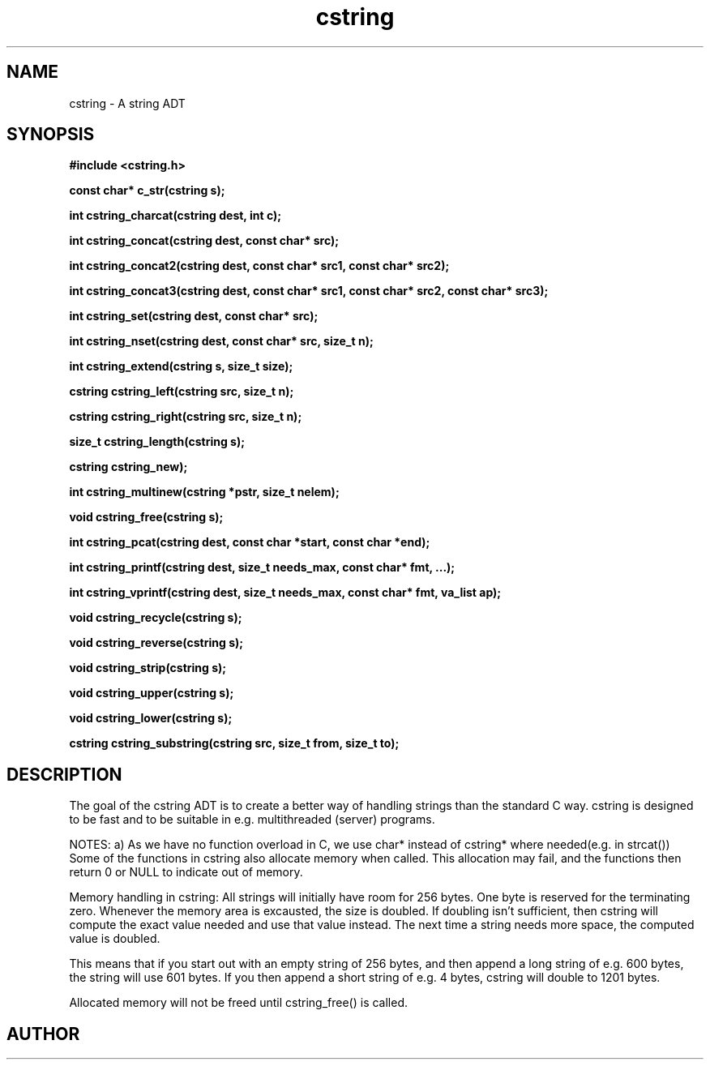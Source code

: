 .TH cstring 3 2016-01-30 "" "The Meta C Library"
.SH NAME
cstring \- A string ADT
.SH SYNOPSIS
.B #include <cstring.h>
.sp
.BI "const char* c_str(cstring s);

.BI "int cstring_charcat(cstring dest, int c);

.BI "int cstring_concat(cstring dest, const char* src);

.BI "int cstring_concat2(cstring dest, const char* src1, const char* src2);

.BI "int cstring_concat3(cstring dest, const char* src1, const char* src2, const char* src3);

.BI "int cstring_set(cstring dest, const char* src);

.BI "int cstring_nset(cstring dest, const char* src, size_t n);

.BI "int cstring_extend(cstring s, size_t size);

.BI "cstring cstring_left(cstring src, size_t n);

.BI "cstring cstring_right(cstring src, size_t n);

.BI "size_t cstring_length(cstring s);

.BI "cstring cstring_new);

.BI "int cstring_multinew(cstring *pstr, size_t nelem);

.BI "void cstring_free(cstring s);

.BI "int cstring_pcat(cstring dest, const char *start, const char *end);

.BI "int cstring_printf(cstring dest, size_t needs_max, const char* fmt, ...);

.BI "int cstring_vprintf(cstring dest, size_t needs_max, const char* fmt, va_list ap);

.BI "void cstring_recycle(cstring s);

.BI "void cstring_reverse(cstring s);

.BI "void cstring_strip(cstring s);

.BI "void cstring_upper(cstring s);

.BI "void cstring_lower(cstring s);

.BI "cstring cstring_substring(cstring src, size_t from, size_t to);

.SH DESCRIPTION
The goal of the cstring ADT is to create a better way of handling
strings than the standard C way. cstring is designed to be fast and
to be suitable in e.g. multithreaded (server) programs. 
.PP
NOTES:
a) As we have no function overload in C, we use char*
instead of cstring* where needed(e.g. in strcat())
Some of the functions in cstring also allocate memory when
called. This allocation may fail, and the functions then return 0
or NULL to indicate out of memory.
.PP
Memory handling in cstring:
All strings will initially have room for 256 bytes. One byte is 
reserved for the terminating zero. Whenever the memory area 
is excausted, the size is doubled. If doubling isn't sufficient,
then cstring will compute the exact value needed and use that 
value instead. The next time a string needs more space,
the computed value is doubled.
.PP
This means that if you start out with an empty string of 256 bytes,
and then append a long string of e.g. 600 bytes, the string will use
601 bytes. If you then append a short string of e.g. 4 bytes,
cstring will double to 1201 bytes.
.PP
Allocated memory will not be freed until cstring_free() is called.
.SH AUTHOR
.An B. Augestad, bjorn.augestad@gmail.com
